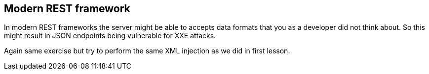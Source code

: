 == Modern REST framework

In modern REST frameworks the server might be able to accepts data formats that you as a developer did not think about.
So this might result in JSON endpoints being vulnerable for XXE attacks.

Again same exercise but try to perform the same XML injection as we did in first lesson.

